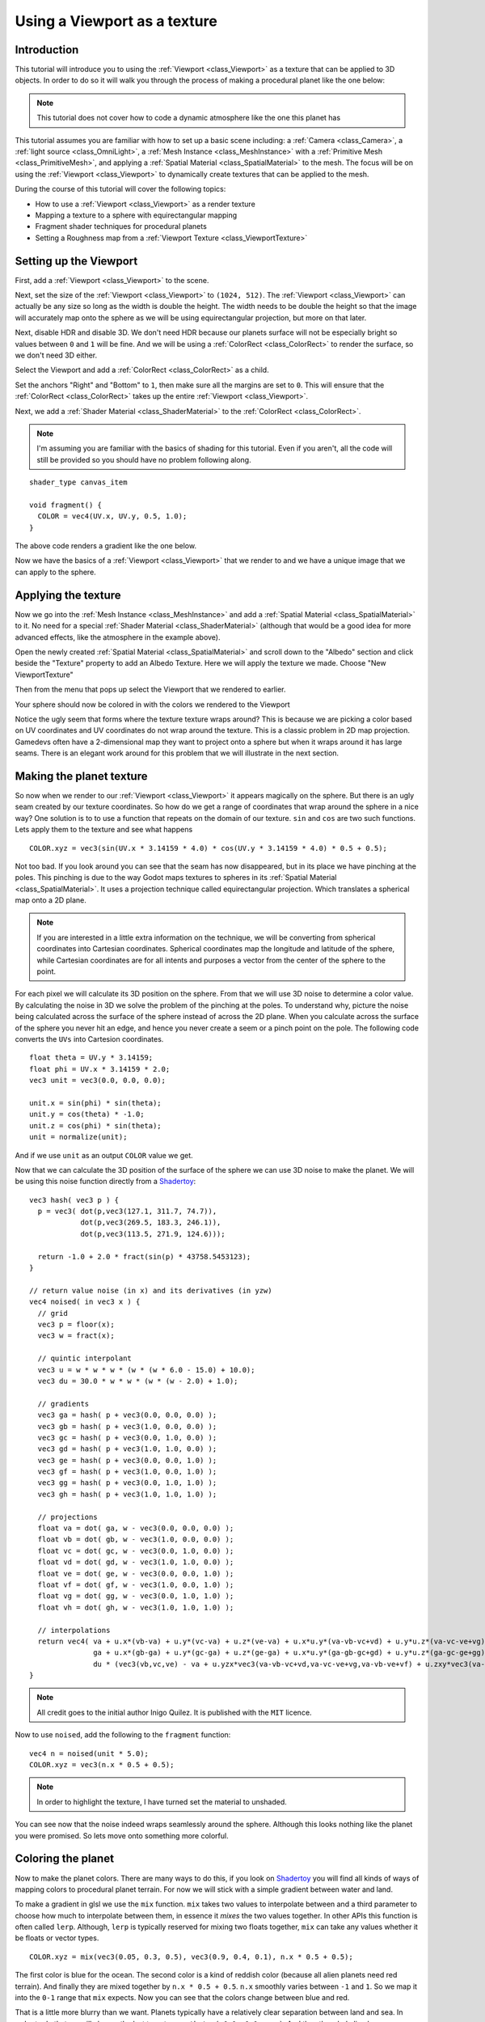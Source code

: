 .. _doc_viewport_as_texture:

Using a Viewport as a texture
=============================

Introduction
------------

This tutorial will introduce you to using the :ref:`Viewport <class_Viewport>` as a
texture that can be applied to 3D objects. In order to do so it will walk you through the process
of making a procedural planet like the one below:

.. image:: img/planet_example.png

.. note:: This tutorial does not cover how to code a dynamic atmosphere like the one this planet has

This tutorial assumes you are familiar with how to set up a basic scene including:
a :ref:`Camera <class_Camera>`, a :ref:`light source <class_OmniLight>`, a 
:ref:`Mesh Instance <class_MeshInstance>` with a :ref:`Primitive Mesh <class_PrimitiveMesh>`, 
and applying a :ref:`Spatial Material <class_SpatialMaterial>` to the mesh. The focus will be on using 
the :ref:`Viewport <class_Viewport>` to dynamically create textures that can be applied to the mesh.

During the course of this tutorial will cover the following topics:

- How to use a :ref:`Viewport <class_Viewport>` as a render texture
- Mapping a texture to a sphere with equirectangular mapping
- Fragment shader techniques for procedural planets
- Setting a Roughness map from a :ref:`Viewport Texture <class_ViewportTexture>`

Setting up the Viewport
-----------------------

First, add a :ref:`Viewport <class_Viewport>` to the scene.

Next, set the size of the :ref:`Viewport <class_Viewport>` to ``(1024, 512)``. The 
:ref:`Viewport <class_Viewport>` can actually be any size so long as the width is double the height. 
The width needs to be double the height so that the image will accurately map onto the 
sphere as we will be using equirectangular projection, but more on that later.

.. image:: img/planet_new_viewport.png

Next, disable HDR and disable 3D. We don't need HDR because our planets surface will not be especially
bright so values between ``0`` and ``1`` will be fine. And we will be using a :ref:`ColorRect <class_ColorRect>` 
to render the surface, so we don't need 3D either.

Select the Viewport and add a :ref:`ColorRect <class_ColorRect>` as a child.

Set the anchors "Right" and "Bottom" to ``1``, then make sure all the margins are set to ``0``. This
will ensure that the :ref:`ColorRect <class_ColorRect>` takes up the entire :ref:`Viewport <class_Viewport>`.

.. image:: img/planet_new_colorrect.png

Next, we add a :ref:`Shader Material <class_ShaderMaterial>` to the :ref:`ColorRect <class_ColorRect>`.

.. note:: I'm assuming you are familiar with the basics of shading for this tutorial. Even if you aren't, all the code
          will still be provided so you should have no problem following along.

::

  shader_type canvas_item

  void fragment() {
    COLOR = vec4(UV.x, UV.y, 0.5, 1.0);
  }

The above code renders a gradient like the one below.

.. image:: img/planet_gradient.png

Now we have the basics of a :ref:`Viewport <class_Viewport>` that we render to and we have a unique image that we can
apply to the sphere.

Applying the texture
--------------------

Now we go into the :ref:`Mesh Instance <class_MeshInstance>` and add a :ref:`Spatial Material <class_SpatialMaterial>` 
to it. No need for a special :ref:`Shader Material <class_ShaderMaterial>` (although that would be a good idea 
for more advanced effects, like the atmosphere in the example above).

Open the newly created :ref:`Spatial Material <class_SpatialMaterial>` and scroll down to the "Albedo" section
and click beside the "Texture" property to add an Albedo Texture. Here we will apply the texture we made. 
Choose "New ViewportTexture"

.. image:: img/planet_new_viewport_texture.png

Then from the menu that pops up select the Viewport that we rendered to earlier.

.. image:: img/planet_pick_viewport_texture.png

Your sphere should now be colored in with the colors we rendered to the Viewport

.. image:: img/planet_seam.png

Notice the ugly seem that forms where the texture texture wraps around? This is because we are picking 
a color based on UV coordinates and UV coordinates do not wrap around the texture. This is a classic 
problem in 2D map projection. Gamedevs often have a 2-dimensional map they want to project 
onto a sphere but when it wraps around it has large seams. There is an elegant work around for this 
problem that we will illustrate in the next section.

Making the planet texture
-------------------------

So now when we render to our :ref:`Viewport <class_Viewport>` it appears magically on the sphere. But there is an ugly
seam created by our texture coordinates. So how do we get a range of coordinates that wrap around 
the sphere in a nice way? One solution is to to use a function that repeats on the domain of our texture.
``sin`` and ``cos`` are two such functions. Lets apply them to the texture and see what happens

::

  COLOR.xyz = vec3(sin(UV.x * 3.14159 * 4.0) * cos(UV.y * 3.14159 * 4.0) * 0.5 + 0.5);

.. image:: img/planet_sincos.png

Not too bad. If you look around you can see that the seam has now disappeared, but in its place we 
have pinching at the poles. This pinching is due to the way Godot maps textures to spheres in its
:ref:`Spatial Material <class_SpatialMaterial>`. It uses a projection technique called equirectangular 
projection. Which translates a spherical map onto a 2D plane. 

.. note:: If you are interested in a little extra information on the technique, we will be converting from
          spherical coordinates into Cartesian coordinates. Spherical coordinates map the longitude and
          latitude of the sphere, while Cartesian coordinates are for all intents and purposes a 
          vector from the center of the sphere to the point. 

For each pixel we will calculate its 3D position on the sphere. From that we will use
3D noise to determine a color value. By calculating the noise in 3D we solve the problem
of the pinching at the poles. To understand why, picture the noise being calculated across the 
surface of the sphere instead of across the 2D plane. When you calculate across the 
surface of the sphere you never hit an edge, and hence you never create a seem or
a pinch point on the pole. The following code converts the ``UVs`` into Cartesion
coordinates.

::

  float theta = UV.y * 3.14159;
  float phi = UV.x * 3.14159 * 2.0;
  vec3 unit = vec3(0.0, 0.0, 0.0);

  unit.x = sin(phi) * sin(theta);
  unit.y = cos(theta) * -1.0;
  unit.z = cos(phi) * sin(theta);
  unit = normalize(unit);

And if we use ``unit`` as an output ``COLOR`` value we get.

.. image:: img/planet_normals.png

Now that we can calculate the 3D position of the surface of the sphere we can use 3D noise
to make the planet. We will be using this noise function directly from a `Shadertoy <https://www.shadertoy.com/view/4dffRH>`_:

::

  vec3 hash( vec3 p ) {
    p = vec3( dot(p,vec3(127.1, 311.7, 74.7)),
              dot(p,vec3(269.5, 183.3, 246.1)),
              dot(p,vec3(113.5, 271.9, 124.6)));

    return -1.0 + 2.0 * fract(sin(p) * 43758.5453123);
  }

  // return value noise (in x) and its derivatives (in yzw)
  vec4 noised( in vec3 x ) {
    // grid
    vec3 p = floor(x);
    vec3 w = fract(x);
    
    // quintic interpolant
    vec3 u = w * w * w * (w * (w * 6.0 - 15.0) + 10.0);
    vec3 du = 30.0 * w * w * (w * (w - 2.0) + 1.0);
    
    // gradients
    vec3 ga = hash( p + vec3(0.0, 0.0, 0.0) );
    vec3 gb = hash( p + vec3(1.0, 0.0, 0.0) );
    vec3 gc = hash( p + vec3(0.0, 1.0, 0.0) );
    vec3 gd = hash( p + vec3(1.0, 1.0, 0.0) );
    vec3 ge = hash( p + vec3(0.0, 0.0, 1.0) );
    vec3 gf = hash( p + vec3(1.0, 0.0, 1.0) );
    vec3 gg = hash( p + vec3(0.0, 1.0, 1.0) );
    vec3 gh = hash( p + vec3(1.0, 1.0, 1.0) );
    
    // projections
    float va = dot( ga, w - vec3(0.0, 0.0, 0.0) );
    float vb = dot( gb, w - vec3(1.0, 0.0, 0.0) );
    float vc = dot( gc, w - vec3(0.0, 1.0, 0.0) );
    float vd = dot( gd, w - vec3(1.0, 1.0, 0.0) );
    float ve = dot( ge, w - vec3(0.0, 0.0, 1.0) );
    float vf = dot( gf, w - vec3(1.0, 0.0, 1.0) );
    float vg = dot( gg, w - vec3(0.0, 1.0, 1.0) );
    float vh = dot( gh, w - vec3(1.0, 1.0, 1.0) );
	
    // interpolations
    return vec4( va + u.x*(vb-va) + u.y*(vc-va) + u.z*(ve-va) + u.x*u.y*(va-vb-vc+vd) + u.y*u.z*(va-vc-ve+vg) + u.z*u.x*(va-vb-ve+vf) + (-va+vb+vc-vd+ve-vf-vg+vh)*u.x*u.y*u.z,    // value
                 ga + u.x*(gb-ga) + u.y*(gc-ga) + u.z*(ge-ga) + u.x*u.y*(ga-gb-gc+gd) + u.y*u.z*(ga-gc-ge+gg) + u.z*u.x*(ga-gb-ge+gf) + (-ga+gb+gc-gd+ge-gf-gg+gh)*u.x*u.y*u.z +   // derivatives
                 du * (vec3(vb,vc,ve) - va + u.yzx*vec3(va-vb-vc+vd,va-vc-ve+vg,va-vb-ve+vf) + u.zxy*vec3(va-vb-ve+vf,va-vb-vc+vd,va-vc-ve+vg) + u.yzx*u.zxy*(-va+vb+vc-vd+ve-vf-vg+vh) ));
  }

.. note:: All credit goes to the initial author Inigo Quilez. It is published with the ``MIT`` licence.

Now to use ``noised``, add the following to the  ``fragment`` function:

::

  vec4 n = noised(unit * 5.0);
  COLOR.xyz = vec3(n.x * 0.5 + 0.5);

.. image:: img/planet_noise.png

.. note:: In order to highlight the texture, I have turned set the material to unshaded.

You can see now that the noise indeed wraps seamlessly around the sphere. Although this
looks nothing like the planet you were promised. So lets move onto something more colorful.

Coloring the planet
-------------------

Now to make the planet colors. There are many ways to do this, if you look on `Shadertoy <https://www.shadertoy.com>`_
you will find all kinds of ways of mapping colors to procedural planet terrain. For now
we will stick with a simple gradient between water and land. 

To make a gradient in glsl we use the ``mix`` function. ``mix`` takes two values to interpolate
between and a third parameter to choose how much to interpolate between them, in essence
it *mixes* the two values together. In other APIs this function is often called ``lerp``.
Although, ``lerp`` is typically reserved for mixing two floats together, ``mix`` can take any
values whether it be floats or vector types. 

::

  COLOR.xyz = mix(vec3(0.05, 0.3, 0.5), vec3(0.9, 0.4, 0.1), n.x * 0.5 + 0.5);

The first color is blue for the ocean. The second color is a kind of reddish color (because
all alien planets need red terrain). And finally they are mixed together by ``n.x * 0.5 + 0.5``.
``n.x`` smoothly varies between ``-1`` and ``1``. So we map it into the ``0-1`` range that ``mix`` expects.
Now you can see that the colors change between blue and red. 

.. image:: img/planet_noise_color.png

That is a little more blurry than we want. Planets typically have a relatively clear separation between
land and sea. In order to do that we will change the last term to ``smoothstep(-0.1, 0.0, n.x)``.
And thus the whole line becomes:

::

  COLOR.xyz = mix(vec3(0.05, 0.3, 0.5), vec3(0.9, 0.4, 0.1), smoothstep(-0.1, 0.0, n.x));

What ``smoothstep`` does is return ``0`` if the third parameter is below the first and return 1 if the
third parameter is larger than the second and smoothly blends between ``0`` and ``1`` if the third number
is between the first and the second. So in this line ``smoothstep`` returns ``0`` whenever ``n.x`` is less than ``-0.1``
and it returns ``1`` whenever ``n.x`` is above ``0``.

.. image:: img/planet_noise_smooth.png

One more thing to make this a little more planet-y. The land shouldn't be so blobby lets make the edges
a little rougher. A trick that is often used in shaders to make rough looking terrain with noise is
to layer levels of noise over one another and various frequencies. We use one layer to make the 
overall blobby structure of the continents. Then another layer breaks up the edges a bit, and then
another and so on. What we will do is calculate ``n`` with four lines of shader code
instead of just one. ``n`` becomes:

::

	vec4 n = noised(unit * 5.0) * 0.5;
	n += noised(unit * 10.0) * 0.25;
	n += noised(unit * 20.0) * 0.125;
	n += noised(unit * 40.0) * 0.0625;

And now the planet looks like:

.. image:: img/planet_noise_fbm.png

And with shading turned back on it looks like:

.. image:: img/planet_noise_fbm_shaded.png

Making an ocean
---------------

One final thing to make this look more like a planet. The ocean and the land reflect light differently.
So we want the ocean to shine a little more than the land. We can do this by passing a fourth value
into the ``alpha`` channel of our output ``COLOR`` and using it as a Roughness map. 

::

  COLOR.a = 0.3 + 0.7 * smoothstep(-0.1, 0.0, n.x);

This line returns ``0.3`` for water and ``1.0`` for land. This means that the land is going to be quite
rough while the water will be quite smooth.

And then in the material under the "Metallic" section make sure ``Metallic`` is set to ``0`` and 
``Specular`` is set to ``1``. The reason for this is the water reflects light really well, but 
isn't metallic. These values are not physically accurate, but they are good enough for this demo.

Next under the "Roughness" section set ``Roughness`` to ``1`` and set the roughness texture to a 
:ref:`Viewport Texture <class_ViewportTexture>` pointing to our planet texture :ref:`Viewport <class_Viewport>`. 
Finally set the ``Texture Channel`` to ``Alpha``. This instructs the renderer to use the ``alpha`` 
channel of our output ``COLOR`` as the ``Roughness`` value.

.. image:: img/planet_ocean.png

You'll notice that very little changes except that the planet is no longer reflecting the sky. 
This is happening because by default when something is rendered with an
alpha value it gets drawn as a transparent object over the background. And since the default background
of the :ref:`Viewport <class_Viewport>` is opaque, the ``alpha`` channel of the 
:ref:`Viewport Texture <class_ViewportTexture>` is ``1`` resulting in the planet texture being 
drawn with slightly fainter colors and a ``Roughness`` value of ``1`` everywhere. To correct this we 
go into the :ref:`Viewport <class_Viewport>` and set "Transparent Bg" to on. Since we are now 
rendering one transparent object on top of another we want to enable ``blend_premul_alpha``:

::

  render_mode blend_premul_alpha;

This pre-multiplies the colors by the ``alpha`` value and then blends them correctly together. Typically
when blending one transparent color on top of another, even if the background has an ``alpha`` of ``0`` (as it 
does in this case), you end up with weird color bleed issues. Setting ``blend_premul_alpha`` fixes that.

Now the planet should look like it is reflecting light on the ocean but not the land. If you haven't done
so already, add an :ref:`OmniLight <class_OmniLight>` to the scene so you can move it around and see the
effect of the reflections on the ocean.

.. image:: img/planet_ocean_reflect.png

And there you have it. A simple procedural planet generated using a :ref:`Viewport <class_Viewport>`.
